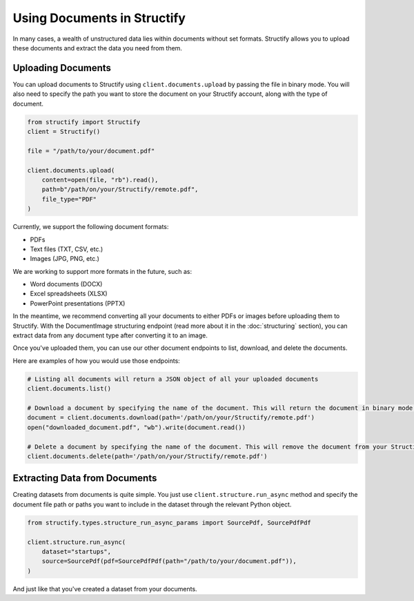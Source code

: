 Using Documents in Structify
============================
In many cases, a wealth of unstructured data lies within documents without set formats. Structify allows you to upload these documents and extract the data you need from them.

Uploading Documents
---------------------
You can upload documents to Structify using ``client.documents.upload`` by passing the file in binary mode. You will also need to specify the path you want to store the document on your Structify account, along with the type of document. 

.. code-block:: python

    from structify import Structify
    client = Structify()

    file = "/path/to/your/document.pdf"

    client.documents.upload(
        content=open(file, "rb").read(),
        path=b"/path/on/your/Structify/remote.pdf",
        file_type="PDF"
    )

Currently, we support the following document formats:

- PDFs
- Text files (TXT, CSV, etc.)
- Images (JPG, PNG, etc.)

We are working to support more formats in the future, such as:

- Word documents (DOCX)
- Excel spreadsheets (XLSX)
- PowerPoint presentations (PPTX)

In the meantime, we recommend converting all your documents to either PDFs or images before uploading them to Structify.
With the DocumentImage structuring endpoint (read more about it in the :doc:`structuring` section), you can extract data from any document type after converting it to an image.

Once you've uploaded them, you can use our other document endpoints to list, download, and delete the documents.

Here are examples of how you would use those endpoints:

.. code-block:: python

    # Listing all documents will return a JSON object of all your uploaded documents
    client.documents.list()

    # Download a document by specifying the name of the document. This will return the document in binary mode, which we can save to your local machine.
    document = client.documents.download(path='/path/on/your/Structify/remote.pdf')
    open("downloaded_document.pdf", "wb").write(document.read())

    # Delete a document by specifying the name of the document. This will remove the document from your Structify account.
    client.documents.delete(path='/path/on/your/Structify/remote.pdf')


.. _Structuring Documents:

Extracting Data from Documents
-------------------------------
Creating datasets from documents is quite simple. You just use ``client.structure.run_async`` method and specify the document file path or paths you want to include in the dataset through the relevant Python object.

.. code-block:: python

    from structify.types.structure_run_async_params import SourcePdf, SourcePdfPdf

    client.structure.run_async(
        dataset="startups", 
        source=SourcePdf(pdf=SourcePdfPdf(path="/path/to/your/document.pdf")),
    )

And just like that you've created a dataset from your documents. 